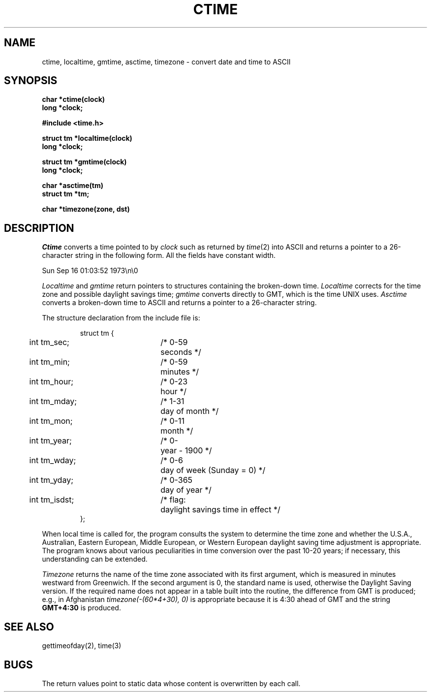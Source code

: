 .\" Copyright (c) 1980 Regents of the University of California.
.\" All rights reserved.  The Berkeley software License Agreement
.\" specifies the terms and conditions for redistribution.
.\"
.\"	@(#)ctime.3	6.4 (Berkeley) 05/27/86
.\"
.TH CTIME 3  ""
.UC 4
.SH NAME
ctime, localtime, gmtime, asctime, timezone \-  convert date and time to ASCII
.SH SYNOPSIS
.nf
.B char *ctime(clock)
.B long *clock;
.PP
.B #include <time.h>
.PP
.B struct tm *localtime(clock)
.B long *clock;
.PP
.B struct tm *gmtime(clock)
.B long *clock;
.PP
.B char *asctime(tm)
.B struct tm *tm;
.PP
.B char *timezone(zone, dst)
.fi
.SH DESCRIPTION
.I Ctime
converts a time pointed to by
.I clock
such as returned by
.IR time (2)
into ASCII
and returns a pointer to a
26-character string
in the following form.
All the fields have constant width.
.PP
    Sun Sep 16 01:03:52 1973\\n\\0
.PP
.I Localtime
and
.I gmtime
return pointers to structures containing
the broken-down time.
.I Localtime
corrects for the time zone and possible daylight savings time;
.I gmtime
converts directly to GMT, which is the time UNIX uses.
.I Asctime
converts a broken-down time to ASCII and returns a pointer
to a 26-character string.
.PP
The structure declaration from the include file is:
.PP
.RS
.nf
.nr .0 .8i+\w'int tm_isdst'u
.ta .5i \n(.0u \n(.0u+\w'/* 0-000'u+1n
struct tm {
	int tm_sec;	/* 0-59	seconds */
	int tm_min;	/* 0-59	minutes */
	int tm_hour;	/* 0-23	hour */
	int tm_mday;	/* 1-31	day of month */
	int tm_mon;	/* 0-11	month */
	int tm_year;	/* 0-	year \- 1900 */
	int tm_wday;	/* 0-6	day of week (Sunday = 0) */
	int tm_yday;	/* 0-365	day of year */
	int tm_isdst;	/* flag:	daylight savings time in effect */
};
.fi
.RE
.PP
When local time is called for,
the program consults the system to determine the time zone and
whether the U.S.A., Australian, Eastern European, Middle European,
or Western European daylight saving time adjustment is appropriate.
The program knows about various peculiarities in time conversion
over the past 10-20 years; if necessary, this understanding can
be extended.
.PP
.I Timezone
returns the name of the time zone associated with its first argument,
which is measured in minutes westward from Greenwich.
If the second argument is 0, the standard name is used,
otherwise the Daylight Saving version.
If the required name does not appear in a table
built into the routine,
the difference from GMT is produced; e.g.,
in Afghanistan
.I timezone(-(60*4+30), 0)
is appropriate because it is 4:30 ahead of GMT
and the string
.B GMT+4:30
is produced.
.SH "SEE ALSO"
gettimeofday(2), time(3)
.SH BUGS
The return values point to static data
whose content is overwritten by each call.
